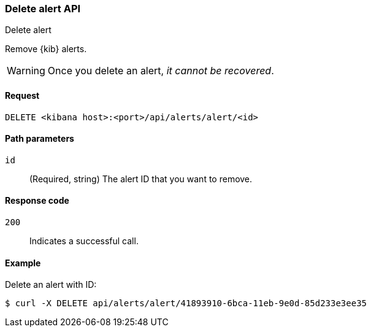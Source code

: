 [[alerts-api-delete]]
=== Delete alert API
++++
<titleabbrev>Delete alert</titleabbrev>
++++

Remove {kib} alerts.

WARNING: Once you delete an alert, _it cannot be recovered_.

[[alerts-api-delete-request]]
==== Request

`DELETE <kibana host>:<port>/api/alerts/alert/<id>`

[[alerts-api-delete-path-params]]
==== Path parameters

`id`::
  (Required, string) The alert ID that you want to remove.

[[alerts-api-delete-response-codes]]
==== Response code

`200`::
  Indicates a successful call.

==== Example

Delete an alert with ID:

[source,sh]
--------------------------------------------------
$ curl -X DELETE api/alerts/alert/41893910-6bca-11eb-9e0d-85d233e3ee35
--------------------------------------------------
// KIBANA
